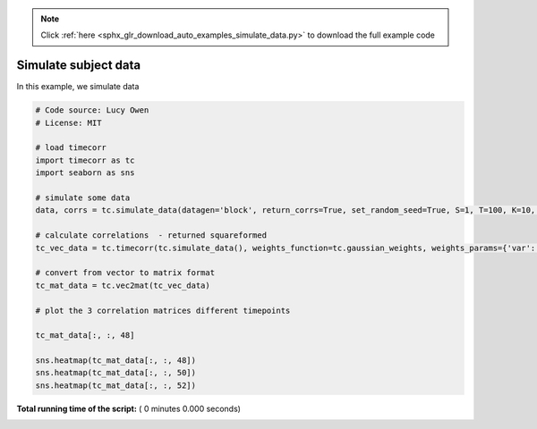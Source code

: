 .. note::
    :class: sphx-glr-download-link-note

    Click :ref:`here <sphx_glr_download_auto_examples_simulate_data.py>` to download the full example code
.. rst-class:: sphx-glr-example-title

.. _sphx_glr_auto_examples_simulate_data.py:


=============================
Simulate subject data
=============================

In this example, we simulate data




.. code-block:: python

    # Code source: Lucy Owen
    # License: MIT

    # load timecorr
    import timecorr as tc
    import seaborn as sns

    # simulate some data
    data, corrs = tc.simulate_data(datagen='block', return_corrs=True, set_random_seed=True, S=1, T=100, K=10, B=5)

    # calculate correlations  - returned squareformed
    tc_vec_data = tc.timecorr(tc.simulate_data(), weights_function=tc.gaussian_weights, weights_params={'var': 5}, combine=tc.helpers.corrmean_combine)

    # convert from vector to matrix format
    tc_mat_data = tc.vec2mat(tc_vec_data)

    # plot the 3 correlation matrices different timepoints

    tc_mat_data[:, :, 48]

    sns.heatmap(tc_mat_data[:, :, 48])
    sns.heatmap(tc_mat_data[:, :, 50])
    sns.heatmap(tc_mat_data[:, :, 52])


**Total running time of the script:** ( 0 minutes  0.000 seconds)


.. _sphx_glr_download_auto_examples_simulate_data.py:


.. only :: html

 .. container:: sphx-glr-footer
    :class: sphx-glr-footer-example



  .. container:: sphx-glr-download

     :download:`Download Python source code: simulate_data.py <simulate_data.py>`



  .. container:: sphx-glr-download

     :download:`Download Jupyter notebook: simulate_data.ipynb <simulate_data.ipynb>`


.. only:: html

 .. rst-class:: sphx-glr-signature

    `Gallery generated by Sphinx-Gallery <https://sphinx-gallery.readthedocs.io>`_
